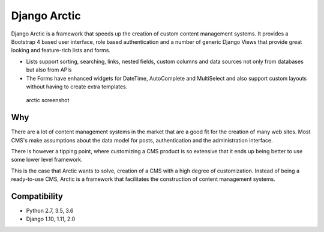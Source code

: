 Django Arctic
=============

|PyPi version| |Build Status| |Coverage Status| |Read the Docs|

Django Arctic is a framework that speeds up the creation of custom
content management systems. It provides a Bootstrap 4 based user
interface, role based authentication and a number of generic Django
Views that provide great looking and feature-rich lists and forms.

-  Lists support sorting, searching, links, nested fields, custom
   columns and data sources not only from databases but also from APIs
-  The Forms have enhanced widgets for DateTime, AutoComplete and
   MultiSelect and also support custom layouts without having to create
   extra templates.

.. figure:: https://raw.githubusercontent.com/sanoma/django-arctic/master/docs/img/arctic_screenshot.png
   :alt: arctic screenshot

   arctic screenshot

Why
---

There are a lot of content management systems in the market that are a
good fit for the creation of many web sites. Most CMS's make assumptions
about the data model for posts, authentication and the administration
interface.

There is however a tipping point, where customizing a CMS product is so
extensive that it ends up being better to use some lower level
framework.

This is the case that Arctic wants to solve, creation of a CMS with a
high degree of customization. Instead of being a ready-to-use CMS,
Arctic is a framework that facilitates the construction of content
management systems.

Compatibility
-------------

-  Python 2.7, 3.5, 3.6
-  Django 1.10, 1.11, 2.0

.. |PyPi version| image:: https://img.shields.io/pypi/v/django-arctic.svg
   :target: https://pypi.python.org/pypi/django-arctic/
.. |Build Status| image:: https://travis-ci.org/sanoma/django-arctic.svg?branch=develop
   :target: https://travis-ci.org/sanoma/django-arctic
.. |Coverage Status| image:: https://coveralls.io/repos/github/sanoma/django-arctic/badge.svg?branch=develop
   :target: https://coveralls.io/github/sanoma/django-arctic
.. |Read the Docs| image:: https://readthedocs.org/projects/django-arctic/badge/?version=latest
   :target: https://django-arctic.readthedocs.io/en/latest/


